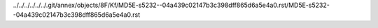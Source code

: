 ../../../../../../.git/annex/objects/8F/Kf/MD5E-s5232--04a439c02147b3c398dff865d6a5e4a0.rst/MD5E-s5232--04a439c02147b3c398dff865d6a5e4a0.rst